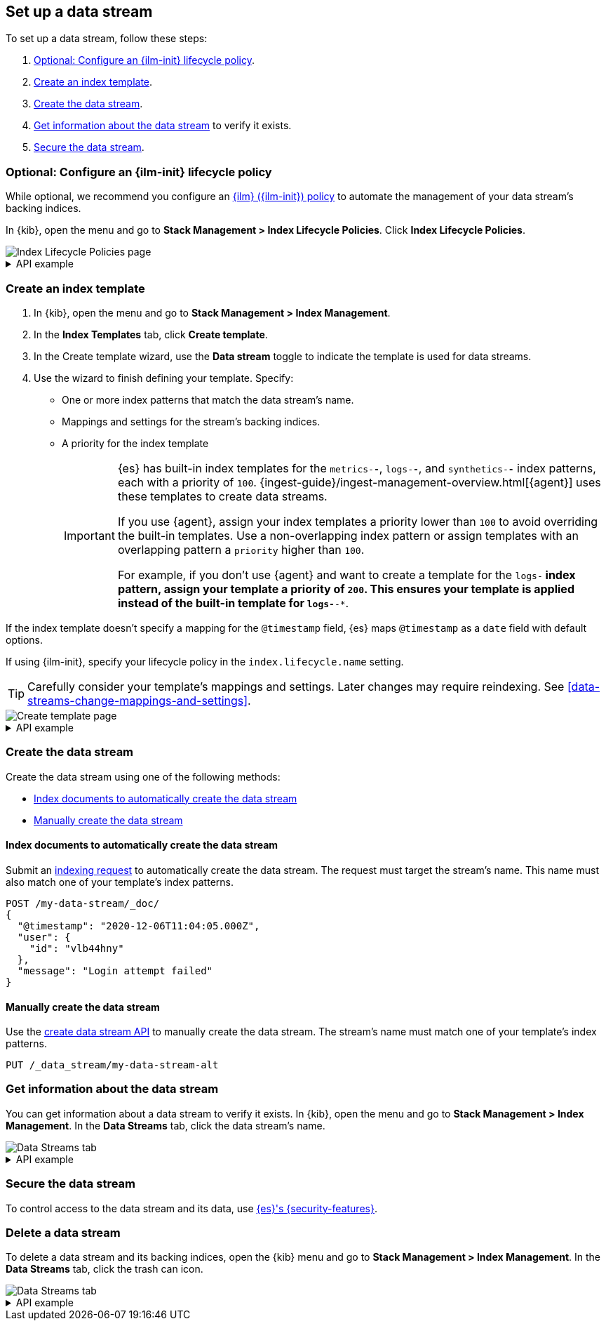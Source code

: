 [role="xpack"]
[[set-up-a-data-stream]]
== Set up a data stream

To set up a data stream, follow these steps:

. <<configure-a-data-stream-ilm-policy>>.
. <<create-a-data-stream-template>>.
. <<create-a-data-stream>>.
. <<get-info-about-a-data-stream>> to verify it exists.
. <<secure-a-data-stream>>.

[discrete]
[[configure-a-data-stream-ilm-policy]]
=== Optional: Configure an {ilm-init} lifecycle policy

While optional, we recommend you configure an <<set-up-lifecycle-policy,{ilm}
({ilm-init}) policy>> to automate the management of your data stream's backing
indices.

In {kib}, open the menu and go to *Stack Management > Index Lifecycle Policies*.
Click *Index Lifecycle Policies*.

[role="screenshot"]
image::images/ilm/create-policy.png[Index Lifecycle Policies page]

[%collapsible]
.API example
====
Use the <<ilm-put-lifecycle,create lifecycle policy API>> to configure a policy:

[source,console]
----
PUT /_ilm/policy/my-data-stream-policy
{
  "policy": {
    "phases": {
      "hot": {
        "actions": {
          "rollover": {
            "max_size": "25GB"
          }
        }
      },
      "delete": {
        "min_age": "30d",
        "actions": {
          "delete": {}
        }
      }
    }
  }
}
----
====

[discrete]
[[create-a-data-stream-template]]
=== Create an index template

. In {kib}, open the menu and go to *Stack Management > Index Management*.
. In the *Index Templates* tab, click *Create template*.
. In the Create template wizard, use the *Data stream* toggle to indicate the
template is used for data streams.
. Use the wizard to finish defining your template. Specify:

* One or more index patterns that match the data stream's name.

* Mappings and settings for the stream's backing indices.

* A priority for the index template
+
[IMPORTANT]
====
{es} has built-in index templates for the `metrics-*-*`, `logs-*-*`, and
`synthetics-*-*` index patterns, each with a priority of `100`.
{ingest-guide}/ingest-management-overview.html[{agent}] uses these templates to
create data streams.

If you use {agent}, assign your index templates a priority lower than `100` to
avoid overriding the built-in templates. Use a non-overlapping index pattern or
assign templates with an overlapping pattern a `priority` higher than `100`.

For example, if you don't use {agent} and want to create a template for the
`logs-*` index pattern, assign your template a priority of `200`. This ensures
your template is applied instead of the built-in template for `logs-*-*`.
====

If the index template doesn't specify a mapping for the `@timestamp` field, {es}
maps `@timestamp` as a `date` field  with default options.

If using {ilm-init}, specify your lifecycle policy in the `index.lifecycle.name`
setting.

TIP: Carefully consider your template's mappings and settings. Later changes may
require reindexing. See <<data-streams-change-mappings-and-settings>>.

[role="screenshot"]
image::images/data-streams/create-index-template.png[Create template page]

[%collapsible]
.API example
====
Use the <<indices-put-template,put index template API>> to create an index
template. The template must include an empty `data_stream` object, indicating
it's used for data streams.

[source,console]
----
PUT /_index_template/my-data-stream-template
{
  "index_patterns": [ "my-data-stream*" ],
  "data_stream": { },
  "priority": 200,
  "template": {
    "settings": {
      "index.lifecycle.name": "my-data-stream-policy"
    }
  }
}
----
// TEST[continued]
====

[discrete]
[[create-a-data-stream]]
=== Create the data stream

Create the data stream using one of the following methods:

* <<index-documents-to-create-a-data-stream>>
* <<manually-create-a-data-stream>>

[discrete]
[[index-documents-to-create-a-data-stream]]
====  Index documents to automatically create the data stream

Submit an <<add-documents-to-a-data-stream,indexing request>> to automatically
create the data stream. The request must target the stream's name. This name
must also match one of your template's index patterns.

[source,console]
----
POST /my-data-stream/_doc/
{
  "@timestamp": "2020-12-06T11:04:05.000Z",
  "user": {
    "id": "vlb44hny"
  },
  "message": "Login attempt failed"
}
----
// TEST[continued]

[discrete]
[[manually-create-a-data-stream]]
====  Manually create the data stream

Use the <<indices-create-data-stream,create data stream API>> to manually create
the data stream. The stream's name must match one of your template's index
patterns.

[source,console]
----
PUT /_data_stream/my-data-stream-alt
----
// TEST[continued]

[discrete]
[[get-info-about-a-data-stream]]
=== Get information about the data stream

You can get information about a data stream to verify it exists.
In {kib}, open the menu and go to *Stack Management > Index Management*. In the
*Data Streams* tab, click the data stream's name.

[role="screenshot"]
image::images/data-streams/data-streams-list.png[Data Streams tab]

[%collapsible]
.API example
====
Use the <<indices-get-data-stream,get data stream API>> to retrieve information
about one or more data streams:

////
[source,console]
----
POST /my-data-stream/_rollover/
----
// TEST[continued]
////

[source,console]
----
GET /_data_stream/my-data-stream
----
// TEST[continued]
====

[discrete]
[[secure-a-data-stream]]
=== Secure the data stream

To control access to the data stream and its
data, use <<data-stream-privileges,{es}'s {security-features}>>.

[discrete]
[[delete-a-data-stream]]
=== Delete a data stream

To delete a data stream and its backing indices, open the {kib} menu and go to
*Stack Management > Index Management*. In the *Data Streams* tab, click the
trash can icon.

[role="screenshot"]
image::images/data-streams/data-streams-list.png[Data Streams tab]

[%collapsible]
.API example
====
Use the <<indices-delete-data-stream,delete data stream API>> to delete a data
stream and its backing indices:

[source,console]
----
DELETE /_data_stream/my-data-stream
----
// TEST[continued]
====

////
[source,console]
----
DELETE /_data_stream/*
DELETE /_index_template/*
DELETE /_ilm/policy/my-data-stream-policy
----
// TEST[continued]
////
